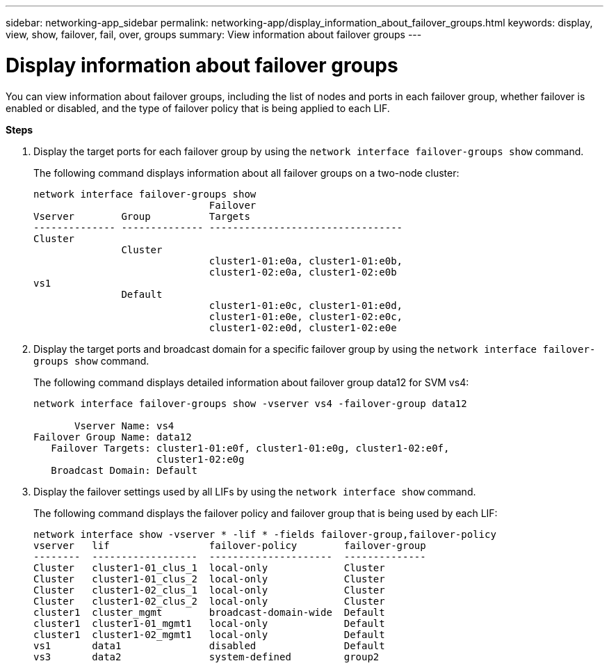 ---
sidebar: networking-app_sidebar
permalink: networking-app/display_information_about_failover_groups.html
keywords: display, view, show, failover, fail, over, groups
summary: View information about failover groups
---

= Display information about failover groups
:hardbreaks:
:nofooter:
:icons: font
:linkattrs:
:imagesdir: ./media/

//
// This file was created with NDAC Version 2.0 (August 17, 2020)
//
// 2020-11-30 12:43:37.278413
//

[.lead]
You can view information about failover groups, including the list of nodes and ports in each failover group, whether failover is enabled or disabled, and the type of failover policy that is being applied to each LIF.

*Steps*

. Display the target ports for each failover group by using the `network interface failover-groups show` command.
+
The following command displays information about all failover groups on a two-node cluster:
+
....
network interface failover-groups show
                              Failover
Vserver        Group          Targets
-------------- -------------- ---------------------------------
Cluster
               Cluster
                              cluster1-01:e0a, cluster1-01:e0b,
                              cluster1-02:e0a, cluster1-02:e0b
vs1
               Default
                              cluster1-01:e0c, cluster1-01:e0d,
                              cluster1-01:e0e, cluster1-02:e0c,
                              cluster1-02:e0d, cluster1-02:e0e
....

. Display the target ports and broadcast domain for a specific failover group by using the `network interface failover-groups show` command.
+
The following command displays detailed information about failover group data12 for SVM vs4:
+
....
network interface failover-groups show -vserver vs4 -failover-group data12

       Vserver Name: vs4
Failover Group Name: data12
   Failover Targets: cluster1-01:e0f, cluster1-01:e0g, cluster1-02:e0f,
                     cluster1-02:e0g
   Broadcast Domain: Default
....

. Display the failover settings used by all LIFs by using the `network interface show` command.
+
The following command displays the failover policy and failover group that is being used by each LIF:
+
....
network interface show -vserver * -lif * -fields failover-group,failover-policy
vserver   lif                 failover-policy        failover-group
--------  ------------------  ---------------------  --------------
Cluster   cluster1-01_clus_1  local-only             Cluster
Cluster   cluster1-01_clus_2  local-only             Cluster
Cluster   cluster1-02_clus_1  local-only             Cluster
Cluster   cluster1-02_clus_2  local-only             Cluster
cluster1  cluster_mgmt        broadcast-domain-wide  Default
cluster1  cluster1-01_mgmt1   local-only             Default
cluster1  cluster1-02_mgmt1   local-only             Default
vs1       data1               disabled               Default
vs3       data2               system-defined         group2
....
